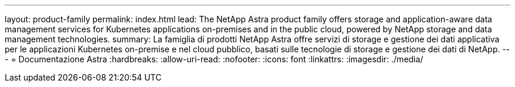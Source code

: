 ---
layout: product-family 
permalink: index.html 
lead: The NetApp Astra product family offers storage and application-aware data management services for Kubernetes applications on-premises and in the public cloud, powered by NetApp storage and data management technologies. 
summary: La famiglia di prodotti NetApp Astra offre servizi di storage e gestione dei dati applicativa per le applicazioni Kubernetes on-premise e nel cloud pubblico, basati sulle tecnologie di storage e gestione dei dati di NetApp. 
---
= Documentazione Astra
:hardbreaks:
:allow-uri-read: 
:nofooter: 
:icons: font
:linkattrs: 
:imagesdir: ./media/


